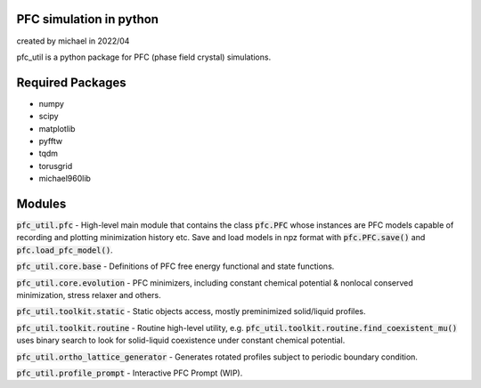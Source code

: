 PFC simulation in python
==============================

created by michael in 2022/04

pfc_util is a python package for PFC (phase field crystal) simulations.

Required Packages
======================
* numpy
* scipy
* matplotlib
* pyfftw
* tqdm
* torusgrid
* michael960lib


Modules
========
:code:`pfc_util.pfc` - High-level main module that contains the class :code:`pfc.PFC` whose instances are PFC models capable of recording and plotting minimization history etc. Save and load models in npz format with :code:`pfc.PFC.save()` and :code:`pfc.load_pfc_model()`.

:code:`pfc_util.core.base` - Definitions of PFC free energy functional and state functions.

:code:`pfc_util.core.evolution` - PFC minimizers, including constant chemical potential & nonlocal conserved minimization, stress relaxer and others.

:code:`pfc_util.toolkit.static` - Static objects access, mostly preminimized solid/liquid profiles.

:code:`pfc_util.toolkit.routine` - Routine high-level utility, e.g. :code:`pfc_util.toolkit.routine.find_coexistent_mu()`
uses binary search to look for solid-liquid coexistence under constant chemical potential.

:code:`pfc_util.ortho_lattice_generator` - Generates rotated profiles subject to periodic boundary condition.

:code:`pfc_util.profile_prompt` - Interactive PFC Prompt (WIP).


